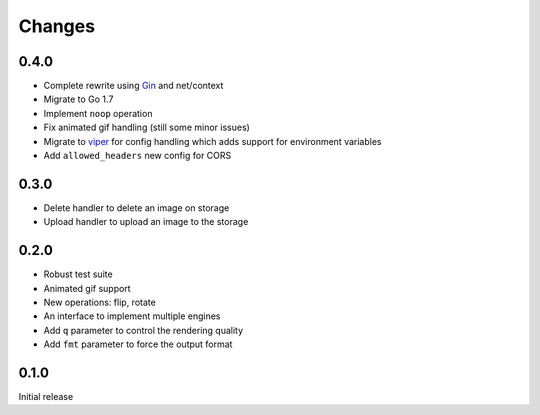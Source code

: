 Changes
=======

0.4.0
-----

* Complete rewrite using `Gin <https://github.com/gin-gonic/gin>`_ and net/context
* Migrate to Go 1.7
* Implement ``noop`` operation
* Fix animated gif handling (still some minor issues)
* Migrate to `viper <https://github.com/spf13/viper>`_ for config handling which adds support for environment variables
* Add ``allowed_headers`` new config for CORS

0.3.0
-----

* Delete handler to delete an image on storage
* Upload handler to upload an image to the storage

0.2.0
-----

* Robust test suite
* Animated gif support
* New operations: flip, rotate
* An interface to implement multiple engines
* Add ``q`` parameter to control the rendering quality
* Add ``fmt`` parameter to force the output format


0.1.0
-----

Initial release
